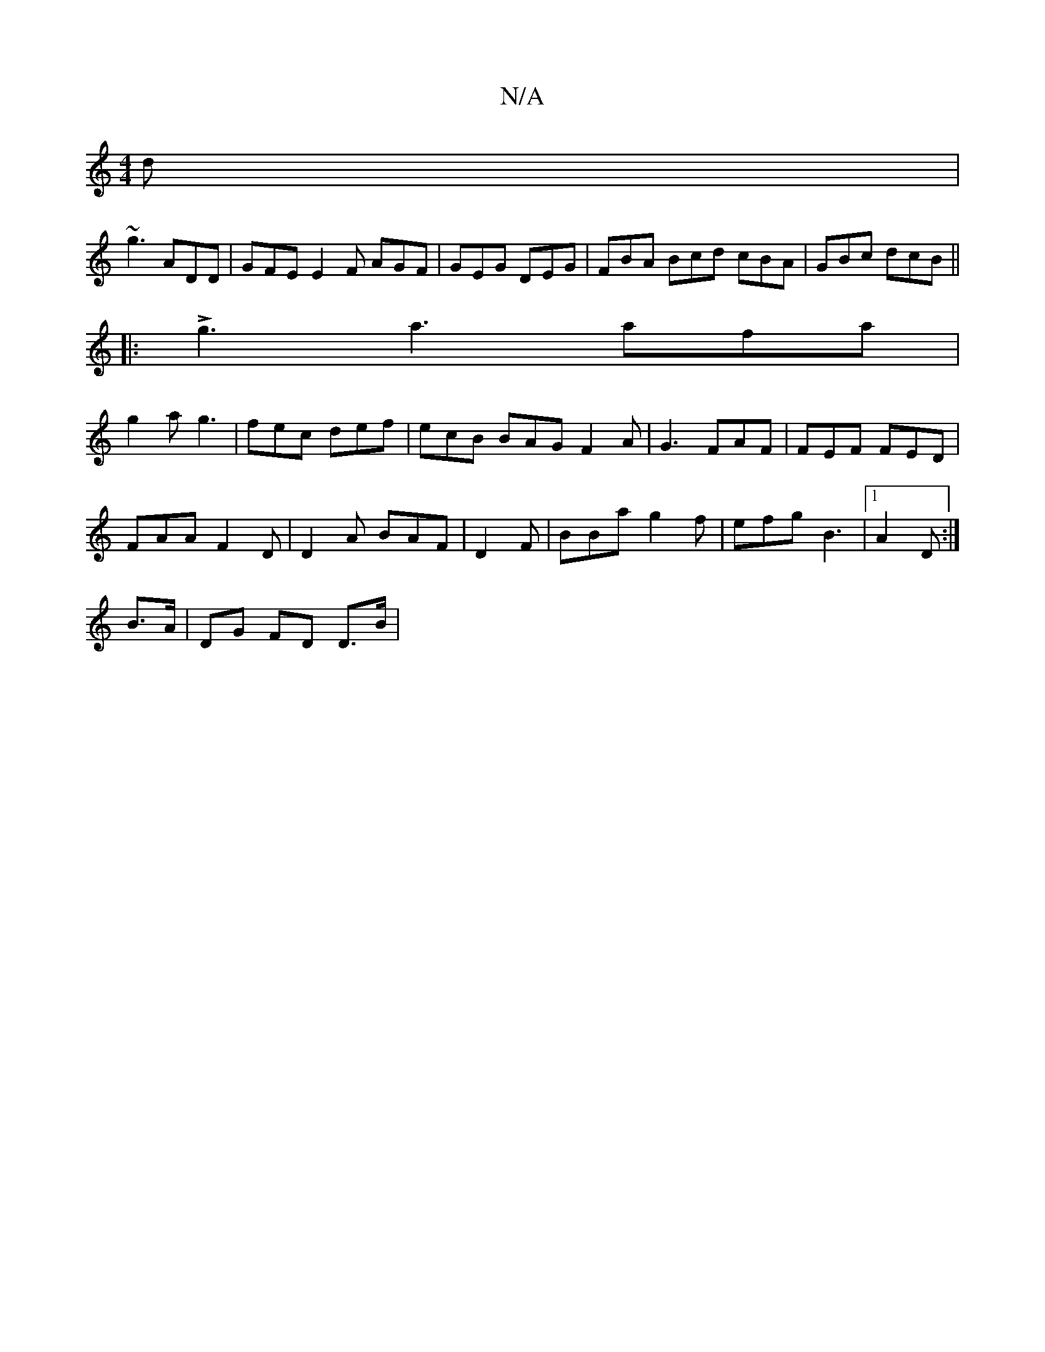 X:1
T:N/A
M:4/4
R:N/A
K:Cmajor
d |
~g3 ADD | GFE E2F AGF | GEG DEG | FBA Bcd cBA | GBc dcB ||
|: Lg3 a3 afa |
g2 a g3 | fec def | ecB BAG F2A | G3 FAF | FEF FED |
FAA F2D | D2A BAF | D2F|BBa g2 f | efg B3 |1 A2 D :|
B>A|DG FD D>B |